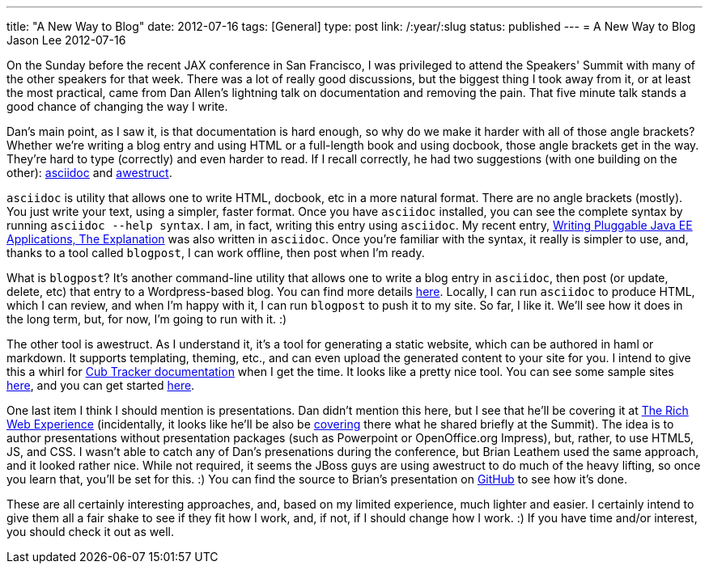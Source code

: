 ---
title: "A New Way to Blog"
date: 2012-07-16
tags: [General]
type: post
link: /:year/:slug
status: published
---
= A New Way to Blog
Jason Lee
2012-07-16


On the Sunday before the recent JAX conference in San Francisco, I was privileged to attend the Speakers' Summit with many of the other speakers for that week. There was a lot of really good discussions, but the biggest thing I took away from it, or at least the most practical, came from Dan Allen's lightning talk on documentation and removing the pain. That five minute talk stands a good chance of changing the way I write.

// more

Dan's main point, as I saw it, is that documentation is hard enough, so why do we make it harder with all of those angle brackets? Whether we're writing a blog entry and using HTML or a full-length book and using docbook, those angle brackets get in the way. They're hard to type (correctly) and even harder to read.  If I recall correctly, he had two suggestions (with one building on the other): http://www.methods.co.nz/asciidoc/[asciidoc] and http://awestruct.org/[awestruct].

`asciidoc` is utility that allows one to write HTML, docbook, etc in a more natural format.  There are no angle brackets (mostly). You just write your text, using a simpler, faster format. Once you have `asciidoc` installed, you can see the complete syntax by running `asciidoc --help syntax`. I am, in fact, writing this entry using `asciidoc`. My recent entry, http://blogs.steeplesoft.com/2012/07/writing-pluggable-java-ee-applications-the-explanation/[Writing Pluggable Java EE Applications, The Explanation] was also written in `asciidoc`. Once you're familiar with the syntax, it really is simpler to use, and, thanks to a tool called `blogpost`, I can work offline, then post when I'm ready.

What is `blogpost`? It's another command-line utility that allows one to write a blog entry in `asciidoc`, then post (or update, delete, etc) that entry to a Wordpress-based blog.  You can find more details http://srackham.wordpress.com/blogpost1[here].  Locally, I can run `asciidoc` to produce HTML, which I can review, and when I'm happy with it, I can run `blogpost` to push it to my site.  So far, I like it. We'll see how it does in the long term, but, for now, I'm going to run with it. :)

The other tool is awestruct. As I understand it, it's a tool for generating a static website, which can be authored in haml or markdown. It supports templating, theming, etc., and can even upload the generated content to your site for you. I intend to give this a whirl for http://cubtracker.com[Cub Tracker documentation] when I get the time.  It looks like a pretty nice tool. You can see some sample sites http://awestruct.org/gallery/[here], and you can get started http://awestruct.org/getting_started/[here].

One last item I think I should mention is presentations. Dan didn't mention this here, but I see that he'll be covering it at http://therichwebexperience.com/conference/fort_lauderdale/2012/11/session?id=26491[The Rich Web Experience] (incidentally, it looks like he'll be also be http://therichwebexperience.com/conference/fort_lauderdale/2012/11/session?id=26492[covering] there what he shared briefly at the Summit). The idea is to author presentations without presentation packages (such as Powerpoint or OpenOffice.org Impress), but, rather, to use HTML5, JS, and CSS.  I wasn't able to catch any of Dan's presenations during the conference, but Brian Leathem used the same approach, and it looked rather nice. While not required, it seems the JBoss guys are using awestruct to do much of the heavy lifting, so once you learn that, you'll be set for this. :)  You can find the source to Brian's presentation on https://github.com/bleathem/talks[GitHub] to see how it's done.

These are all certainly interesting approaches, and, based on my limited experience, much lighter and easier. I certainly intend to give them all a fair shake to see if they fit how I work, and, if not, if I should change how I work. :)  If you have time and/or interest, you should check it out as well.

